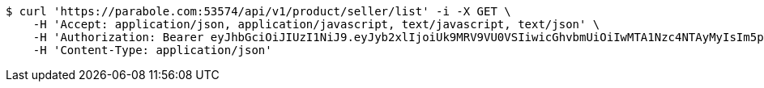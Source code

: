 [source,bash]
----
$ curl 'https://parabole.com:53574/api/v1/product/seller/list' -i -X GET \
    -H 'Accept: application/json, application/javascript, text/javascript, text/json' \
    -H 'Authorization: Bearer eyJhbGciOiJIUzI1NiJ9.eyJyb2xlIjoiUk9MRV9VU0VSIiwicGhvbmUiOiIwMTA1Nzc4NTAyMyIsIm5pY2tuYW1lIjoidGVzdCIsInVzZXJJZCI6MSwiZW1haWwiOiJ0ZXN0QHRlc3QuY29tIiwidXNlcm5hbWUiOiJ0ZXN0IiwiaWF0IjoxNjY4Mzg3NzUxLCJleHAiOjE2Njg0NzQxNTF9.MvwG1uiAb9qB2HHlqPzSpXoXxrXOBKYZW_Q7sXnsQWY' \
    -H 'Content-Type: application/json'
----